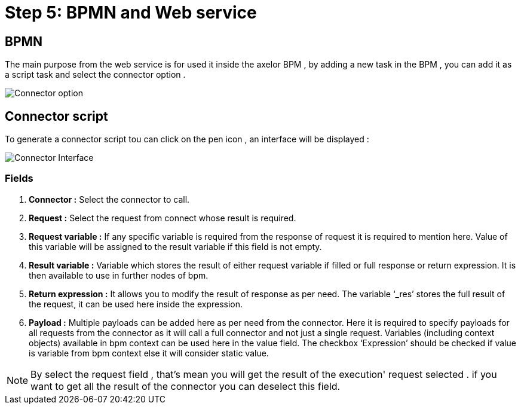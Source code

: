 = Step 5: BPMN and Web service
:toc-title:
:page-pagination:

== BPMN
The main purpose from the web service is for used it inside the axelor BPM , by adding a new task in the BPM , you can add it as a script task and select the connector option .

image::ConnectorBPM.png[Connector option]


== Connector script
To generate a connector script tou can click on the pen icon , an interface will be displayed :

image::connectorInterface.png[Connector Interface]

=== Fields

<1> **Connector :** Select the connector to call.
<2> **Request :** Select the request from connect whose result is required.
<3> **Request variable :** If any specific variable is required from the response of request it is required to mention here. Value of this variable will be assigned to the result variable if this field is not empty.
<4> **Result variable :** Variable which stores the result of either request variable if filled or full response or return expression. It is then available to use in further nodes of bpm.
<5> **Return expression :** It allows you to modify the result of response as per need. The variable ‘_res’ stores the full result of the request, it can be used here inside the expression.
<6> **Payload :** Multiple payloads can be added here as per need from the connector. Here it is required to specify payloads for all requests from the connector as it will call a full connector and not just a single request. Variables (including context objects) available in bpm context can be used here in the value field. The checkbox ‘Expression’ should be checked if value is variable from bpm context else it will consider static value.

NOTE: By select the request field , that's mean you will get the result of the execution' request selected . if you want to get all the result of the connector you can deselect this field.







